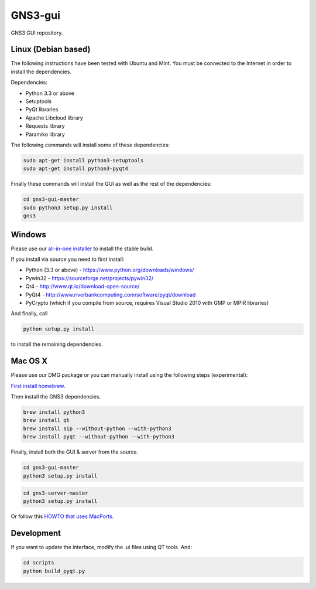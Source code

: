 GNS3-gui
========

.. image:: https://travis-ci.org/GNS3/gns3-gui.svg?branch=master
    :target: https://travis-ci.org/GNS3/gns3-gui

.. image:: https://img.shields.io/pypi/v/gns3-gui.svg
    :target: https://pypi.python.org/pypi/gns3-gui


GNS3 GUI repository.

Linux (Debian based)
--------------------

The following instructions have been tested with Ubuntu and Mint.
You must be connected to the Internet in order to install the dependencies.

Dependencies:

- Python 3.3 or above
- Setuptools
- PyQt libraries
- Apache Libcloud library
- Requests library
- Paramiko library

The following commands will install some of these dependencies:

.. code:: bash

   sudo apt-get install python3-setuptools
   sudo apt-get install python3-pyqt4

Finally these commands will install the GUI as well as the rest of the dependencies:

.. code:: bash

   cd gns3-gui-master
   sudo python3 setup.py install
   gns3

Windows
-------

Please use our `all-in-one installer <https://community.gns3.com/community/software/download>`_ to install the stable build.

If you install via source you need to first install:

- Python (3.3 or above) - https://www.python.org/downloads/windows/
- Pywin32 - https://sourceforge.net/projects/pywin32/
- Qt4 - http://www.qt.io/download-open-source/
- PyQt4 - http://www.riverbankcomputing.com/software/pyqt/download
- PyCrypto (which if you compile from source, requires Visual Studio 2010 with GMP or MPIR libraries)

And finally, call

.. code:: bash

   python setup.py install

to install the remaining dependencies.

Mac OS X
--------

Please use our DMG package or you can manually install using the following steps (experimental):

`First install homebrew <http://brew.sh/>`_.

Then install the GNS3 dependencies.

.. code:: bash

   brew install python3
   brew install qt
   brew install sip --without-python --with-python3
   brew install pyqt --without-python --with-python3

Finally, install both the GUI & server from the source.

.. code:: bash

   cd gns3-gui-master
   python3 setup.py install

.. code:: bash

   cd gns3-server-master
   python3 setup.py install

Or follow this `HOWTO that uses MacPorts <http://binarynature.blogspot.ca/2014/05/install-gns3-early-release-on-mac-os-x.html>`_.

Development
-------------

If you want to update the interface, modify the .ui files using QT tools. And:

.. code:: bash

    cd scripts
    python build_pyqt.py
